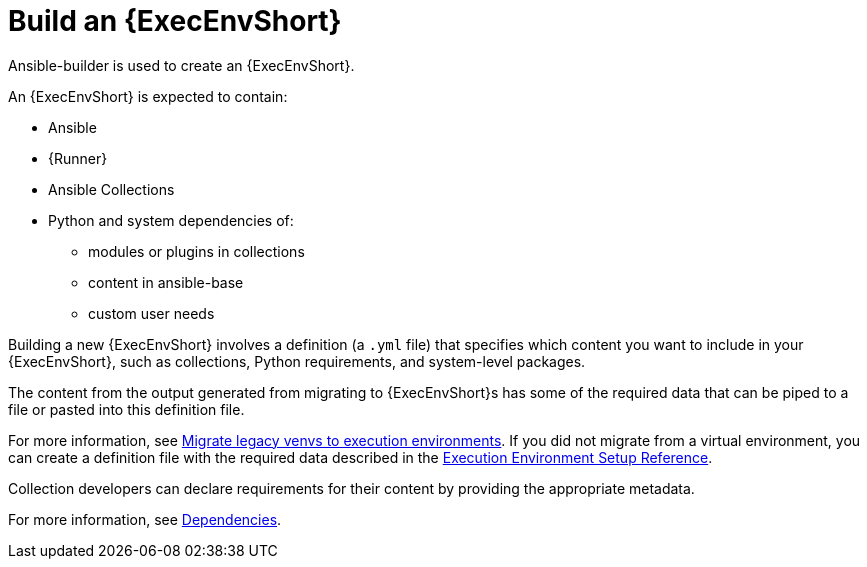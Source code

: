 [id="ref-controller-building-exec-env"]

= Build an {ExecEnvShort}

Ansible-builder is used to create an {ExecEnvShort}.

An {ExecEnvShort} is expected to contain:

* Ansible
* {Runner}
* Ansible Collections
* Python and system dependencies of:
** modules or plugins in collections
** content in ansible-base
** custom user needs

Building a new {ExecEnvShort} involves a definition (a `.yml` file) that specifies which content you want to include in your {ExecEnvShort}, such as collections, Python requirements, and system-level packages. 

The content from the output generated from migrating to {ExecEnvShort}s has some of the required data that can be piped to a file or pasted into this definition file.

For more information, see link:https://docs.ansible.com/automation-controller/4.4/html/upgrade-migration-guide/upgrade_to_ees.html#migrate-new-venv[Migrate legacy venvs to execution environments]. 
If you did not migrate from a virtual environment, you can create a definition file with the required data described in the xref:assembly-controller-ee-setup-reference[Execution Environment Setup Reference].

Collection developers can declare requirements for their content by providing the appropriate metadata. 

For more information, see xref:ref-controller-dependencies[Dependencies].

